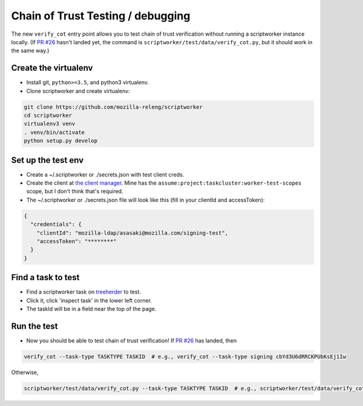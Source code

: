 Chain of Trust Testing / debugging
----------------------------------

The new ``verify_cot`` entry point allows you to test chain of trust
verification without running a scriptworker instance locally. (If `PR
#26 <https://github.com/mozilla-releng/scriptworker/pull/26>`__ hasn't
landed yet, the command is ``scriptworker/test/data/verify_cot.py``, but
it should work in the same way.)

Create the virtualenv
~~~~~~~~~~~~~~~~~~~~~

-  Install git, ``python>=3.5``, and python3 virtualenv.

-  Clone scriptworker and create virtualenv:

.. code:: bash

        git clone https://github.com/mozilla-releng/scriptworker
        cd scriptworker
        virtualenv3 venv
        . venv/bin/activate
        python setup.py develop

Set up the test env
~~~~~~~~~~~~~~~~~~~~

-  Create a ~/.scriptworker or ./secrets.json with test client creds.

-  Create the client at `the client
   manager <https://tools.taskcluster.net/auth/clients/>`__. Mine has
   the ``assume:project:taskcluster:worker-test-scopes`` scope, but I
   don't think that's required.

-  The ~/.scriptworker or ./secrets.json file will look like this (fill
   in your clientId and accessToken):

.. code:: python

        {
          "credentials": {
            "clientId": "mozilla-ldap/asasaki@mozilla.com/signing-test",
            "accessToken": "********"
          }
        }

Find a task to test
~~~~~~~~~~~~~~~~~~~

-  Find a scriptworker task on
   `treeherder <https://treeherder.mozilla.org>`__ to test.

-  Click it, click 'inspect task' in the lower left corner.

-  The taskId will be in a field near the top of the page.

Run the test
~~~~~~~~~~~~

-  Now you should be able to test chain of trust verification! If `PR
   #26 <https://github.com/mozilla-releng/scriptworker/pull/26>`__ has
   landed, then

.. code:: bash

        verify_cot --task-type TASKTYPE TASKID  # e.g., verify_cot --task-type signing cbYd3U6dRRCKPUbKsEj1Iw

Otherwise,

.. code:: bash

        scriptworker/test/data/verify_cot.py --task-type TASKTYPE TASKID  # e.g., scriptworker/test/data/verify_cot.py --task-type signing cbYd3U6dRRCKPUbKsEj1Iw
